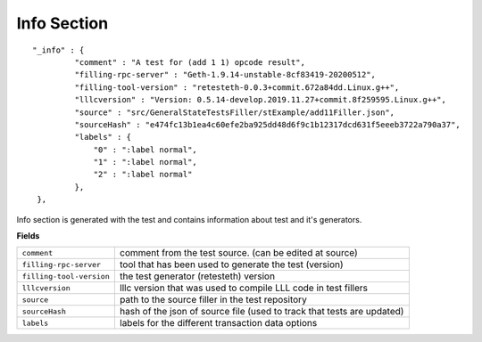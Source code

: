 
Info Section
================

::

   "_info" : {
            "comment" : "A test for (add 1 1) opcode result",
            "filling-rpc-server" : "Geth-1.9.14-unstable-8cf83419-20200512",
            "filling-tool-version" : "retesteth-0.0.3+commit.672a84dd.Linux.g++",
            "lllcversion" : "Version: 0.5.14-develop.2019.11.27+commit.8f259595.Linux.g++",
            "source" : "src/GeneralStateTestsFiller/stExample/add11Filler.json",
            "sourceHash" : "e474fc13b1ea4c60efe2ba925dd48d6f9c1b12317dcd631f5eeeb3722a790a37",
            "labels" : {
                "0" : ":label normal",
                "1" : ":label normal",
                "2" : ":label normal"
            },
    },

Info section is generated with the test and contains information about test and it's generators.

**Fields**

========================= ===============================================================================
``comment``                comment from the test source. (can be edited at source)
``filling-rpc-server``     tool that has been used to generate the test (version)
``filling-tool-version``   the test generator (retesteth) version
``lllcversion``            lllc version that was used to compile LLL code in test fillers
``source``                 path to the source filler in the test repository
``sourceHash``             hash of the json of source file (used to track that tests are updated)
``labels``                 labels for the different transaction data options
========================= ===============================================================================
